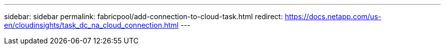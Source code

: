 ---
sidebar: sidebar
permalink: fabricpool/add-connection-to-cloud-task.html
redirect: https://docs.netapp.com/us-en/cloudinsights/task_dc_na_cloud_connection.html
---

// 2024-July-16, issue# 1410